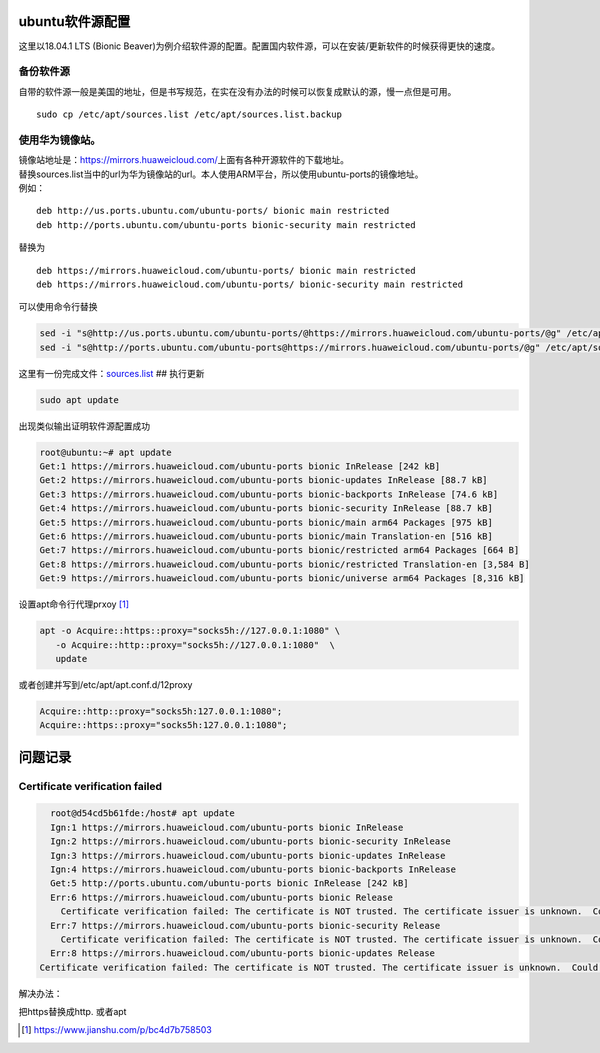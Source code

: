 ubuntu软件源配置
=================

这里以18.04.1 LTS (Bionic
Beaver)为例介绍软件源的配置。配置国内软件源，可以在安装/更新软件的时候获得更快的速度。

备份软件源
----------

自带的软件源一般是美国的地址，但是书写规范，在实在没有办法的时候可以恢复成默认的源，慢一点但是可用。

::

   sudo cp /etc/apt/sources.list /etc/apt/sources.list.backup

使用华为镜像站。
----------------

| 镜像站地址是：\ https://mirrors.huaweicloud.com/\ 上面有各种开源软件的下载地址。
| 替换sources.list当中的url为华为镜像站的url。本人使用ARM平台，所以使用ubuntu-ports的镜像地址。
| 例如：

::

   deb http://us.ports.ubuntu.com/ubuntu-ports/ bionic main restricted
   deb http://ports.ubuntu.com/ubuntu-ports bionic-security main restricted

替换为

::

   deb https://mirrors.huaweicloud.com/ubuntu-ports/ bionic main restricted
   deb https://mirrors.huaweicloud.com/ubuntu-ports/ bionic-security main restricted

可以使用命令行替换

.. code:: shell-session

   sed -i "s@http://us.ports.ubuntu.com/ubuntu-ports/@https://mirrors.huaweicloud.com/ubuntu-ports/@g" /etc/apt/sources.list
   sed -i "s@http://ports.ubuntu.com/ubuntu-ports@https://mirrors.huaweicloud.com/ubuntu-ports/@g" /etc/apt/sources.list

这里有一份完成文件：\ `sources.list <resources/sources.list>`__ ##
执行更新

.. code:: shell-session

   sudo apt update

出现类似输出证明软件源配置成功

.. code:: shell-session

   root@ubuntu:~# apt update
   Get:1 https://mirrors.huaweicloud.com/ubuntu-ports bionic InRelease [242 kB]
   Get:2 https://mirrors.huaweicloud.com/ubuntu-ports bionic-updates InRelease [88.7 kB]
   Get:3 https://mirrors.huaweicloud.com/ubuntu-ports bionic-backports InRelease [74.6 kB]
   Get:4 https://mirrors.huaweicloud.com/ubuntu-ports bionic-security InRelease [88.7 kB]
   Get:5 https://mirrors.huaweicloud.com/ubuntu-ports bionic/main arm64 Packages [975 kB]
   Get:6 https://mirrors.huaweicloud.com/ubuntu-ports bionic/main Translation-en [516 kB]
   Get:7 https://mirrors.huaweicloud.com/ubuntu-ports bionic/restricted arm64 Packages [664 B]
   Get:8 https://mirrors.huaweicloud.com/ubuntu-ports bionic/restricted Translation-en [3,584 B]
   Get:9 https://mirrors.huaweicloud.com/ubuntu-ports bionic/universe arm64 Packages [8,316 kB]


设置apt命令行代理prxoy [#apt_prxy]_

.. code-block:: shell

   apt -o Acquire::https::proxy="socks5h://127.0.0.1:1080" \
      -o Acquire::http::proxy="socks5h://127.0.0.1:1080"  \
      update

或者创建并写到/etc/apt/apt.conf.d/12proxy

.. code-block:: ini

   Acquire::http::proxy="socks5h:127.0.0.1:1080";
   Acquire::https::proxy="socks5h:127.0.0.1:1080";



问题记录
=============

Certificate verification failed
------------------------------------

.. code-block:: console

    root@d54cd5b61fde:/host# apt update
    Ign:1 https://mirrors.huaweicloud.com/ubuntu-ports bionic InRelease
    Ign:2 https://mirrors.huaweicloud.com/ubuntu-ports bionic-security InRelease
    Ign:3 https://mirrors.huaweicloud.com/ubuntu-ports bionic-updates InRelease
    Ign:4 https://mirrors.huaweicloud.com/ubuntu-ports bionic-backports InRelease
    Get:5 http://ports.ubuntu.com/ubuntu-ports bionic InRelease [242 kB]
    Err:6 https://mirrors.huaweicloud.com/ubuntu-ports bionic Release
      Certificate verification failed: The certificate is NOT trusted. The certificate issuer is unknown.  Could not handshake: Error in the certificate verification. [IP: 117.78.24.32 443]
    Err:7 https://mirrors.huaweicloud.com/ubuntu-ports bionic-security Release
      Certificate verification failed: The certificate is NOT trusted. The certificate issuer is unknown.  Could not handshake: Error in the certificate verification. [IP: 117.78.24.32 443]
    Err:8 https://mirrors.huaweicloud.com/ubuntu-ports bionic-updates Release
  Certificate verification failed: The certificate is NOT trusted. The certificate issuer is unknown.  Could not handshake: Error in the certificate verification. [IP: 117.78.24.32 443]

解决办法：

把https替换成http. 或者apt


.. [#apt_prxy] https://www.jianshu.com/p/bc4d7b758503
